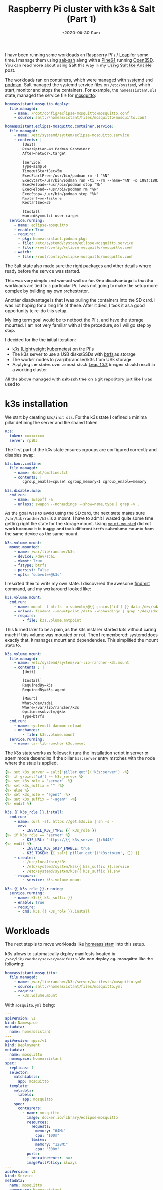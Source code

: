 #+TITLE: Raspberry Pi cluster with k3s & Salt (Part 1)
#+DATE: <2020-08-30 Sun>

I have been running some workloads on Raspberry Pi's / [[https://software.opensuse.org/distributions/leap][Leap]] for some time. I manage them using [[https://docs.saltstack.com/en/latest/topics/ssh][salt-ssh]] along with a [[https://www.kickstarter.com/projects/pine64/pine-a64-first-15-64-bit-single-board-super-comput/][Pine64]] running [[https://www.openbsd.org][OpenBSD]]. You can read more about using Salt this way in my [[file:/space/git/dmacvicar.github.com/site.org/posts/2016-05-18-using-salt-like-ansible/index.org][Using Salt like Ansible]] post.

[[file:images/rpi-cluster-small.jpg]]

The workloads ran on containers, which were managed with [[https://systemd.io/][systemd]] and [[https://podman.io][podman]]. Salt managed the systemd service files on =/etc/systemd=, which start, monitor and stops the containers. For example, the =homeassistant.sls= state, managed the service file for [[https://mosquitto.org][mosquitto]]:

#+BEGIN_SRC yaml
homeassistant.mosquito.deploy:
  file.managed:
    - name: /root/config/eclipse-mosquitto/mosquitto.conf
    - source: salt://homeassistant/files/mosquitto/mosquitto.conf

homeassistant.eclipse-mosquitto.container.service:
  file.managed:
    - name: /etc/systemd/system/eclipse-mosquitto.service
    - contents: |
        [Unit]
        Description=%N Podman Container
        After=network.target

        [Service]
        Type=simple
        TimeoutStartSec=5m
        ExecStartPre=-/usr/bin/podman rm -f "%N"
        ExecStart=/usr/bin/podman run -ti --rm --name="%N" -p 1883:1883 -p 9001:9001 -v /root/config/eclipse-mosquitto:/mosquitto/config -v /etc/localtime:/etc/localtime:ro --net=host docker.io/library/eclipse-mosquitto
        ExecReload=-/usr/bin/podman stop "%N"
        ExecReload=-/usr/bin/podman rm "%N"
        ExecStop=-/usr/bin/podman stop "%N"
        Restart=on-failure
        RestartSec=30

        [Install]
        WantedBy=multi-user.target
  service.running:
    - name: eclipse-mosquitto
    - enable: True
    - require:
      - pkg: homeassistant.podman.pkgs
      - file: /etc/systemd/system/eclipse-mosquitto.service
      - file: /root/config/eclipse-mosquitto/mosquitto.conf
    - watch:
      - file: /root/config/eclipse-mosquitto/mosquitto.conf
#+END_SRC

The Salt state also made sure the right packages and other details where ready before the service was started.

This was very simple and worked well so far. One disadvantage is that the workloads are tied to a particular Pi. I was not going to make the setup more complex by building my own orchestrator.

Another disadvantage is that I was pulling the containers into the SD card. I was not hoping for a long life of these. After it died, I took it as a good opportunity to re-do this setup.

My long term goal would be to netboot the Pi's, and have the storage mounted. I am not very familiar with all the procedure, so I will go step by step.

I decided for the the initial iteration:

- [[https://k3s.io/][k3s (Lightweight Kubernetes)]] on the Pi's
- The k3s server to use a USB disks/SSDs with [[https://btrfs.wiki.kernel.org/index.php/Main_Page][btrfs]] as storage
- The worker nodes to /var/lib/rancher/k3s from USB storage
- Applying the states over almost stock [[http://download.opensuse.org/ports/aarch64/distribution/leap/15.2/appliances/][Leap 15.2]] images should result in a working cluster

All the above managed with _salt-ssh_ tree on a git repository just like I was used to

* k3s installation

We start by creating =k3s/init.sls=. For the k3s state I defined a minimal pillar defining the server and the shared token:

#+BEGIN_SRC yaml
k3s:
  token: xxxxxxxxx
  server: rpi03
#+END_SRC

The first part of the k3s state ensures cgroups are configured correctly and disables swap:

#+BEGIN_SRC yaml
k3s.boot.cmdline:
  file.managed:
    - name: /boot/cmdline.txt
    - contents: |
        cgroup_enable=cpuset cgroup_memory=1 cgroup_enable=memory

k3s.disable.swap:
  cmd.run:
    - name: swapoff -a
    - unless: swapon --noheadings --show=name,type | grep -v .
#+END_SRC

As the goal was to avoid using the SD card, the next state makes sure =/var/lib/rancher/k3s= is a mount. I have to admit I wasted quite some time getting right the state for the storage mount. Using [[https://docs.saltstack.com/en/latest/ref/states/all/salt.states.mount.html#salt.states.mount.mounted][=mount.mounted=]] did not work because it is buggy and took different =btrfs= subvolume mounts from the same device as the same mount.

#+BEGIN_SRC yaml
k3s.volume.mount:
  mount.mounted:
    - name: /var/lib/rancher/k3s
    - device: /dev/sda1
    - mkmnt: True
    - fstype: btrfs
    - persist: False
    - opts: "subvol=/@k3s"
#+END_SRC

I resorted then to write my own state. I discovered the awesome [[https://www.man7.org/linux/man-pages/man8/findmnt.8.html][findmnt]] command, and my workaround looked like:

#+BEGIN_SRC yaml
k3s.volume.mount:
  cmd.run:
    - name: mount -t btrfs -o subvol=/@{{ grains['id'] }}-data /dev/sda1 /data
    - unless: findmnt --mountpoint /data --noheadings | grep '/dev/sda1[/@k3s]'
    - require:
        - file: k3s.volume.mntpoint
#+END_SRC

This turned later to be a pain, as the k3s installer started k3s without caring much if this volume was mounted or not. Then I remembered: systemd does exactly that. It manages mount and dependencies. This simplified the mount state to:

#+BEGIN_SRC yaml
k3s.volume.mount:
  file.managed:
    - name: /etc/systemd/system/var-lib-rancher-k3s.mount
    - contents : |
        [Unit]

        [Install]
        RequiredBy=k3s
        RequiredBy=k3s-agent

        [Mount]
        What=/dev/sda1
        Where=/var/lib/rancher/k3s
        Options=subvol=/@k3s
        Type=btrfs
  cmd.run:
    - name: systemctl daemon-reload
    - onchanges:
        - file: k3s.volume.mount
  service.running:
    - name: var-lib-rancher-k3s.mount
#+END_SRC

The k3s state works as follows: it runs the installation script in server or agent mode depending if the pillar =k3s:server= entry matches with the node where the state is applied.

#+BEGIN_SRC yaml
{%- set k3s_server = salt['pillar.get']('k3s:server') -%}
{%- if grains['id'] == k3s_server %}
{%- set k3s_role = 'server' -%}
{%- set k3s_suffix = "" -%}
{%- else %}
{%- set k3s_role = 'agent' -%}
{%- set k3s_suffix = '-agent' -%}
{%- endif %}

k3s.{{ k3s_role }}.install:
  cmd.run:
    - name: curl -sfL https://get.k3s.io | sh -s -
    - env:
        - INSTALL_K3S_TYPE: {{ k3s_role }}
{%- if k3s_role == 'server' %}
        - K3S_URL: "https://{{ k3s_server }}:6443"
{%- endif %}
        - INSTALL_K3S_SKIP_ENABLE: true
        - K3S_TOKEN: {{ salt['pillar.get']('k3s:token', {}) }}
    - creates:
        - /usr/local/bin/k3s
        - /etc/systemd/system/k3s{{ k3s_suffix }}.service
        - /etc/systemd/system/k3s{{ k3s_suffix }}.env
    - require:
        - service: k3s.volume.mount

k3s.{{ k3s_role }}.running:
  service.running:
    - name: k3s{{ k3s_suffix }}
    - enable: True
    - require:
      - cmd: k3s.{{ k3s_role }}.install
#+END_SRC

* Workloads

The next step is to move workloads like [[https://www.home-assistant.io][homeassistant]] into this setup.

k3s allows to automatically deploy manifests located in =/var/lib/rancher/server/manifests=. We can deploy eg. mosquitto like the following:

#+BEGIN_SRC yaml
homeassistant.mosquitto:
  file.managed:
    - name: /var/lib/rancher/k3s/server/manifests/mosquitto.yml
    - source: salt://homeassistant/files/mosquitto.yml
    - require:
      - k3s.volume.mount
#+END_SRC

With =mosquito.yml= being:

#+BEGIN_SRC yaml
---
apiVersion: v1
kind: Namespace
metadata:
  name: homeassistant
---
apiVersion: apps/v1
kind: Deployment
metadata:
  name: mosquitto
  namespace: homeassistant
spec:
  replicas: 1
  selector:
    matchLabels:
      app: mosquitto
  template:
    metadata:
      labels:
        app: mosquitto
    spec:
      containers:
        - name: mosquitto
          image: docker.io/library/eclipse-mosquitto
          resources:
            requests:
              memory: "64Mi"
              cpu: "100m"
            limits:
              memory: "128Mi"
              cpu: "500m"
          ports:
          - containerPort: 1883
          imagePullPolicy: Always
---
apiVersion: v1
kind: Service
metadata:
  name: mosquitto
  namespace: homeassistant
spec:
  ports:
  - name: mqtt
    port: 1883
    targetPort: 1883
    protocol: TCP
  selector:
    app: mosquitto
#+END_SRC

Homeassistant is no different, except that we use a [[https://kubernetes.io/docs/concepts/configuration/configmap/][ConfigMap]] resource to store the configuration and define an [[https://docs.traefik.io/providers/kubernetes-ingress/][Ingress]] resource to access it from the LAN:

#+BEGIN_SRC yaml
---
apiVersion: v1
kind: Namespace
metadata:
  name: homeassistant
---
apiVersion: v1
kind: ConfigMap
metadata:
  name: homeassistant-config
  namespace: homeassistant
data:
  configuration.yaml: |
    homeassistant:
      auth_providers:
        - type: homeassistant
        - type: trusted_networks
          trusted_networks:
            - 192.168.178.0/24
            - 10.0.0.0/8
            - fd00::/8
          allow_bypass_login: true
      name: Home
      latitude: xx.xxxx
      longitude: xx.xxxx
      elevation: xxx
      unit_system: metric
      time_zone: Europe/Berlin
    frontend:
    config:
    http:
---
apiVersion: apps/v1
kind: Deployment
metadata:
  name: homeassistant
  namespace: homeassistant
spec:
  replicas: 1
  selector:
    matchLabels:
      app: homeassistant
  template:
    metadata:
      labels:
        app: homeassistant
    spec:
      containers:
        - name: homeassistant
          image: homeassistant/raspberrypi3-64-homeassistant:stable
          volumeMounts:
            - name: config-volume-configuration
              mountPath: /config/configuration.yaml
              subPath: configuration.yaml
          livenessProbe:
            httpGet:
              scheme: HTTP
              path: /
              port: 8123
            initialDelaySeconds: 30
            timeoutSeconds: 30
          resources:
            requests:
              memory: "512Mi"
              cpu: "100m"
            limits:
              memory: "1024Mi"
              cpu: "500m"
          ports:
            - containerPort: 8123
              protocol: TCP
          imagePullPolicy: Always
      volumes:
        - name: config-volume-configuration
          configMap:
            name: homeassistant-config
            items:
            - key: configuration.yaml
              path: configuration.yaml
---
apiVersion: v1
kind: Service
metadata:
  name: homeassistant
  namespace: homeassistant
spec:
  selector:
    app: homeassistant
  ports:
    - port: 8123
      targetPort: 8123
---
apiVersion: extensions/v1beta1
kind: Ingress
metadata:
  name: homeassistant
  namespace: homeassistant
  annotations:
    kubernetes.io/ingress.class: traefik
    traefik.frontend.rule.type: PathPrefixStrip
spec:
  rules:
  - host: homeassistant.int.mydomain.com
    http:
      paths:
      - path: /
        backend:
          serviceName: homeassistant
          servicePort: 8123
#+END_SRC

Setting up Ingress was the most time consuming part. It took me a while to figure out how it was supposed to work, and customizing the [[https://docs.traefik.io/][Treafik]] Helm chart is not intuitive to me. While homeassistant was more straightforward as it is a simple HTTP behind SSL proxy service, the Kubernetes dashboard is already deployed with SSL inside the cluster. I am still figuring out how =ingress.kubernetes.io/protocol: https=, =traefik.ingress.kubernetes.io/pass-tls-cert: "true"= (oh, don't forget the quotes!) or =insecureSkipVerify= work toghether and what is the best way to expose it to the LAN.

In a future post, I will describe the dashboards setup, and other improvements.
